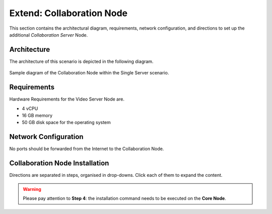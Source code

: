 .. _single-collab-inst:

==========================
Extend: Collaboration Node
==========================

This section contains the architectural diagram, requirements, network
configuration, and directions to set up the additional *Collaboration
Server* Node.

Architecture
============

The architecture of this scenario is depicted in the following diagram.

.. _fig-single-collab:

.. figure:: /img/carbonio/scenario-single-collaboration.png
   :width: 70%
   :align: center

   Sample diagram of the Collaboration Node within the Single Server
   scenario.

Requirements
============

Hardware Requirements for the Video Server Node are.

* 4 vCPU
* 16 GB memory
* 50 GB disk space for the operating system

Network Configuration
=====================

No ports should be forwarded from the Internet to the Collaboration
Node.

Collaboration Node Installation
===============================

Directions are separated in steps, organised in drop-downs. Click each
of them to expand the content.

.. warning:: Please pay attention to **Step 4**: the installation
   command needs to be executed on the **Core Node**.

.. dropdown:: Step 1: Configuration of Repositories

   .. rubric:: |product|

   .. include:: /_includes/_installation/step-repo-conf.rst

   .. rubric:: PostgreSQL

   .. include:: /_includes/_installation/_repo/pg.rst

.. dropdown:: Step 2: Setting Hostname

   .. include:: /_includes/_installation/steps-hostname.rst

.. dropdown:: Step 3: System Upgrade and Package Installation

   After configuring the repositories, the installation of |product|
   requires to run a few commands.

   We start by updating and upgrading the system.

   .. include:: /_includes/_installation/pkg-upgrade.rst

   Next, we install all packages needed for |product|.

   .. tab-set::

      .. tab-item:: Ubuntu 22.04
         :sync: ubu22

         .. code:: console

            # apt install carbonio-message-dispatcher \
            carbonio-ws-collaboration \
            carbonio-push-connector service-discover-agent \
            carbonio-tasks carbonio-docs-editor \
            carbonio-docs-connector postgresql-client-16 \
            carbonio-push-connector carbonio-notification-push

      .. tab-item:: Ubuntu 24.04
         :sync: ubu24

         .. code:: console

            # apt install carbonio-message-dispatcher \
            carbonio-ws-collaboration \
            carbonio-push-connector service-discover-agent \
            carbonio-tasks carbonio-docs-editor \
            carbonio-docs-connector postgresql-client-16 \
            carbonio-push-connector carbonio-notification-push

      .. tab-item:: RHEL 8
         :sync: rhel8

         .. code:: console

            # dnf install carbonio-message-dispatcher \
            carbonio-ws-collaboration \
            carbonio-push-connector service-discover-agent \
            carbonio-tasks carbonio-docs-editor \
            carbonio-docs-connector postgresql16 \
            carbonio-push-connector carbonio-notification-push

      .. tab-item:: RHEL 9
         :sync: rhel9

         .. code:: console

            # dnf install carbonio-message-dispatcher \
            carbonio-ws-collaboration \
            carbonio-push-connector service-discover-agent \
            carbonio-tasks carbonio-docs-editor \
            carbonio-docs-connector postgresql16 \
            carbonio-push-connector carbonio-notification-push

.. dropdown:: Step 4: Package installation on **Core Node**
   :color: danger
   :class-title: sd-bg-danger

   Login to the *Core Node* and install the following packages.

   .. tab-set::

      .. tab-item:: Ubuntu 22.04
         :sync: ubu22

         .. code:: console

            # apt install carbonio-ws-collaboration-ui \
            carbonio-tasks-ui

      .. tab-item:: Ubuntu 24.04
         :sync: ubu24

         .. code:: console

            # apt install carbonio-ws-collaboration-ui \
            carbonio-tasks-ui

      .. tab-item:: RHEL 8
         :sync: rhel8

         .. code:: console

            # apt install carbonio-ws-collaboration-ui \
            carbonio-tasks-ui

      .. tab-item:: RHEL 9
         :sync: rhel9

         .. code:: console

            # apt install carbonio-ws-collaboration-ui \
            carbonio-tasks-ui

.. dropdown:: Step 5: Bootstrap |product|

   To carry out this step, you need the **LDAP password** and the
   **Node hostname** that you have retrieved at Step 9 of the Core
   Node (see :ref:`Step 9 <n1-s9>`).

   .. include:: /_includes/_installation/step-bootstrap.rst

.. dropdown:: Step 5: Setup |mesh|

   To carry out this step, you need the |mesh| **secret** generated
   during the installation of the Core Node (see :ref:`Step 9
   <n1-s9>`).

   The |mesh| configuration is interactively generated by command

   .. code:: console

      # service-discover setup-wizard

   To complete |mesh| installation, run

   .. code:: console

      # pending-setups -a

.. dropdown:: Step 6: Configure |WSC|

   .. rubric:: Initialise the message dispatcher

   To carry out this step, you need the **PostgreSQL bootstrap**
   password that you defined during the installation of the Core Node
   (see in :ref:`Step 9 <n1-s9>` how to retrieve it).

   .. code:: console

      # read -s -p "Insert Password:" DB_ADM_PWD

   Now, run command

   .. include:: /_includes/_installation/_components/dispatcher-migration.rst

   .. rubric:: Enable |wsc|

   |wsc| can be enabled from the |adminui| at account or COS level:
   please refer to Sections :ref:`Account / Configuration <act-conf>` and
   :ref:`cos-features`, respectively.

   .. hint:: If the |wsc| installation is successful, you can optimise
      some values according to the guidelines that you can find in
      section :ref:`wsc-optimise`.

   .. rubric:: Status Check

   The following command will output a detailed status of |wsc| and of
   all its dependencies.

   .. code:: console

      # curl -v http://127.78.0.4:10000/health | jq
